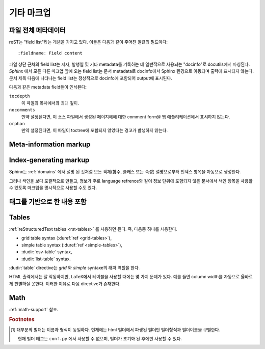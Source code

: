 .. highlight:: rest

기타 마크업
====================

.. _metadata:

파일 전체 메타데이터
------------------------------

reST는 "field list"라는 개념을 가지고 있다. 이들은 다음과 같이 주어진 일련의 필드이다::

   :fieldname: Field content

파일 상단 근처의 field list는 저자, 발행일 및 기타 metadata를 기록하는 데 일반적으로 사용되는
"docinfo"로 docutils에서 파싱된다. *Sphinx* 에서 모든 다른 마크업 앞에 오는 field list는 문서
metadata로 docinfo에서 Sphinx 환경으로 이동되며 출력에 표시되지 않는다. 문서 제목 다음에 나타나는
field list는 정상적으로 docinfo에 포함되어 output에 표시된다.

다음과 같은 metadata field들이 인식된다:

``tocdepth``
   이 파일의 목차에서의 최대 깊이.

   .. versionadded:: 0.4

``nocomments``
   만약 설정된다면, 이 소스 파일에서 생성된 페이지에에 대한 comment form을 웹 애플리케이션에서 표시하지
   않는다.

``orphan``
   만약 설정된다면, 이 파일이 toctree에 포함되지 않았다는 경고가 발생하지 않는다.

   .. versionadded:: 1.0


Meta-information markup
-----------------------

.. rst:directive:: .. sectionauthor:: name <email>

   현재 섹션의 작성자를 식별합니다. argument에는 프레젠테이션과 이메일 주소에 사용할 수 있도록 작성자
   이름이 포함되어야 한다. 주소의 도메인 이름 부분은 소문자이여야 한다. 예::

      .. sectionauthor:: Guido van Rossum <guido@python.org>

   기본적으로 이 마크업은 출력 결과에 반영되지 않지만 (기여도를 기록하는데는 요긴), 설정값을
   :confval:`show_authors` 에서 ``True`` 로 설정하면 출력 가능하다.


.. rst:directive:: .. codeauthor:: name <email>

   :rst:dir:`sectionauthor` 가 문서의 저자(들)을 지정하듯이, :rst:dir:`codeauthor`
   directive는 설명 되는 코드의 작성자 이름을 지정하며, 여러번 사용 가능하다. 마찬가지로
   :confval:`show_authors` 설정값이 ``True`` 인 경우에만 출력을 생성한다.


Index-generating markup
-----------------------

Sphinx는 :ref:`domains` 에서 설명 된 것처럼 모든 객체(함수, 클래스 또는 속성) 설명으로부터 인덱스
항목을 자동으로 생성한다.

그러나 색인을 보다 포괄적으로 만들고, 정보가 주로 language refrence와 같이 정보 단위에 포함되지 않은
문서에서 색인 항목을 사용할 수 있도록 마크업을 명시적으로 사용할 수도 있다.

.. rst:directive:: .. index:: <entries>

   이 directive는 하나 이상의 index 항목이 들어간다. 각 항목은 콜론으로 구분 된 유형과 값으로
   구성된다.

   예제::

      .. index::
         single: execution; context
         module: __main__
         module: sys
         triple: module; search; path

      The execution context
      ---------------------

      ...

   이 directive는 5 개의 항목을 포함하며, 생성 된 색인의 항목으로 변환되어 색인 명령문의 정확한
   위치(또는 오프라인 매체의 경우 해당 페이지 번호)로 연결된다.

   인덱스 directive는 소스의 해당 위치에서 cross-reference 대상을 생성하기 때문에 위의 예제에서와
   같이 참조하는 것 *앞에* 넣는 것이 좋다.

   가능한 항목 유형은 다음과 같다.

   single
      단일 색인 항목을 작성한다. 세미콜론을 사용함으로 하위항목으로 만드는 것도 가능하다. (이 표기법은
      아래의 항목들에도 유효하다)
   pair
      ``pair: loop; statement`` 은 ``loop; statement`` 와 ``statement; loop``
      두개의 색인 항목을 만들기 위한 축약이다.
   triple
      마찬가지로, ``triple: module; search; path`` 는 ``module; search path``,
      ``search; path, module``, ``path; module search`` 세개의 색인 항목을 만들기
      위한 축약이다.
   see
      ``see: entry; other`` 는 ``entry`` 에서 ``other`` 를 가리키는 색인 항목을 만든다.
   seealso
      ``see`` 와 같지만 "see" 대신에 "see also" 를 삽입한다.
   module, keyword, operator, object, exception, statement, builtin
      이것들은 모두 두개의 색인 항목을 만든다. 예를들어, ``module: hashlib`` 는
      ``module; hashlib`` 와 ``hashlib; module`` 를 만든다. (다만 이것들은 Python에만
      한정되어 있으며 deprecate 되었다)


   앞에 느낌표를 접두하여 "main" 색인 항목을 표시할 수 있다. "main" 항목에 대한 참조는 생성 된
   인덱스에서 강조된다. 예를 들어 두 페이지에 다음과 같은게 있고::

      .. index:: Python

   그리고 한 페이지에는 다음과 같이 있다면::

      .. index:: ! Python

   세개의 백링크들 중에서 나중의 것이 강조된다.

   "단일" 항목만 포함하는 색인 directive의 경우에는 다음과 같은 축약이 있다::

      .. index:: BNF, grammar, syntax, notation

   이렇게하면 네 개의 색인 항목이 작성된다.

   .. versionchanged:: 1.1
      Added ``see`` and ``seealso`` types, as well as marking main entries.

.. rst:role:: index

   :rst:dir:`index` directive는 다음 문단의 시작 부분에 연결되는 블록 레벨의 마크업이다. 링크
   대상이 사용되는 곳에 직접 링크 대상을 설정하는 역할도 있다.

   역할의 내용은 텍스트로 유지되고 색인 항목으로 사용되는 간단한 구절일 수 있다. 또한 cross-reference의
   명시적인 대상과 같은 스타일의 텍스트와 색인 항목의 조합일 수도 있다. 이 경우 "target" 부분은 위의
   directive에 대해 설명한대로 완전한 항목이 될 수도 있다. 예를 들면 :

      This is a normal reST :index:`paragraph` that contains several
      :index:`index entries <pair: index; entry>`.

   .. versionadded:: 1.1


.. _tags:

태그를 기반으로 한 내용 포함
-----------------------------------

.. rst:directive:: .. only:: <expression>

   *표현식* 이 true인 경우에만 directive의 내용을 포함한다. 표현식은 다음과 같이 태그로 구성되어야 한다.

      .. only:: html and draft

   정의되지 않은 태그는 false, 정의 된 태그(``-t`` command-line 옵션을 통해 또는
   :file:`conf.py` 안에서 설정. :see:ref:`here <conf-tags>` 참조)는 true로 간주된다.
   ``html and (latex or draft)`` 와 같은 괄호를 사용하는 boolean 표현식도 지원된다.

   현재 빌더(``html``, ``latex`` 또는 ``text``)의 *형식* 과 *이름* 은 항상 태그 [#]_ 로
   설정된다. 형식과 이름을 구별하기 위해서 접두사 ``format_`` 과 ``builder_`` 이 추가된다. 예를
   들어, epub 빌더는 ``html``, ``epub``, ``format_html`` 과 ``builder_epub`` 태그를
   설정한다.

   이 표준 태그는 설정 파일을 읽은 *후에* 설정되므로 설정 파일에서 사용 할 수 없다.

   `Identifiers and keywords <https://docs.python.org/2/reference/lexical_analysis.html#identifiers>`_
   에 설정된 표준 Python identifier syntax를 모든 태그는 따라야 한다. 즉, 태그 표현식은 Python
   variable의 syntax를 따르는 태그로만 구성 될 수 있다. ASCII에서는 ``A`` 부터 ``Z`` 까지의
   대문자와 소문자, 밑줄 ``_``, 그리고 첫 번째 문자를 제외하고 ``0`` 부터 ``9`` 까지의 숫자로
   구성된다.

   .. versionadded:: 0.6
   .. versionchanged:: 1.2
      Added the name of the builder and the prefixes.

   .. warning::

      이 directive는 문서의 내용 만 제어하도록 설계되었다. 섹션, 라벨 등은 제어 할 수
      없다.


Tables
----------

:ref:`reStructuredText tables <rst-tables>` 를 사용하면 된다. 즉, 다음중 하나를 사용한다.

- grid table syntax (:duref:`ref <grid-tables>`),
- simple table syntax (:duref:`ref <simple-tables>`),
- :dudir:`csv-table` syntax,
- :dudir:`list-table` syntax.

:dudir:`table` directive는 *grid* 와 *simple* syntaxe의 래퍼 역할을 한다.

HTML 출력에서는 잘 작동하지만, LaTeX에서 테이블을 사용할 때에는 몇 가지 문제가 있다. 예를 들면 column
width를 자동으로 올바르게 판별하질 못한다. 이러한 이유로 다음 directive가 존재한다.

.. rst:directive:: .. tabularcolumns:: column spec

   이 directive는 소스 파일에서 나타나는 다음 테이블의 "column spec" 제공한다. 여기서 spec은
   Sphinx가 테이블 변환에 사용하는 LaTeX ``tabulary`` 패키지 환경에서 사용하는 두번째
   argument이다. 다음과 같은 값을 가질 수 있다::

      |l|l|l|

   이것은 left-adjuest된 세 개의 분할되지 않는 열을 의미한다. 긴 텍스트가 있어 자동으로 분할되어야
   하는 경우, 표준 ``p{width}`` 를 사용하거나 tabulary의 자동 specifier를 사용한다:

   +-----+------------------------------------------+
   |``L``| flush left column with automatic width   |
   +-----+------------------------------------------+
   |``R``| flush right column with automatic width  |
   +-----+------------------------------------------+
   |``C``| centered column with automatic width     |
   +-----+------------------------------------------+
   |``J``| justified column with automatic width    |
   +-----+------------------------------------------+

   ``LRCJ`` column의 자동 너비는 ``tabulary`` 에 의해 셀의 자연스러운 "가로" 너비로 렌더링
   되도록 설정된다.

   디폴트로 Sphinx는 테이블 레이아웃에서 모든 column에 ``J`` 를 사용한다.

   .. versionadded:: 0.3

   .. versionchanged:: 1.6
      Merged cells may now contain multiple paragraphs and are much better
      handled, thanks to custom Sphinx LaTeX macros. This novel situation
      motivated the switch to ``J`` specifier and not ``L`` by default.

   .. hint::

      Sphinx는 실제로 ``T`` specifier 가 들어간 ``\newcolumntype{T}{J}`` 를 사용한다.
      이전 디폴트 값으로 되돌리려면 LaTeX preamble에 ``\newcolumntype{T}{L}`` 를 삽입하면
      된다. (:confval:`latex_elements` 참조)

      Tabulary에서 자주 발생하는 문제로는, 내용이 거의 없는 column들은 "압축" 된다는 것이다. 최소
      column width는 ``\tymin`` 이라고 불리는 tabulary parameter이다. 이는 LaTeX
      preamble에서 ``\setlength{\tymin}{40pt}`` 식으로 쓰는 걸로 global하게 설정 가능하다.

      그렇지 않으면, 그 column에 :rst:dir:`tabularcolumns` directive에 ``p{40pt}``
      식으로 직접 명시하면 된다. ``l`` specifier를 사용할 수도 있지만, 만약 병합 된 셀이이
      column과 겹치게 된다면, column width를 설정하는 작업이 더 어려워진다.

   .. warning::

      30개 이상의 행을 가진 테이블은 ``tabulary`` 를 사용하지 않고 ``longtable`` 을 이용해서
      렌더링 된다. 이는 페이지 분할을 위해서이다. 이 경우에는 ``L``, ``R``, 등의 specifier는
      작동하지 않는다.

      객체 설명, 블록 인용, 목록 등의 목록과 같은 요소를 포함하는 테이블은 ``tabulary`` 로 바로 사용
      할 수 없다. 따라서 이 경우에는 ``tabularcolumns`` directive를 제공하지 않는다면 표준
      LaTeX ``tabular`` (또는 ``longtable``) 환경으로 설정 된다. 만약 ``tabularcolumns``
      directive를 사용다면, 테이블은 ``tabulary`` 로 설정 될 것이지만, 이 경우 이러한 요소를
      포함한 column에는 ``p{width}`` construct (또는 아래에 기술된 스핑크스의 ``\X`` 와
      ``\Y`` specifier)를 사용해야 한다.

      Literal block은 ``tabulary`` 로는 사용할 수 없다. 따라서 literal block을 포함하는
      테이블은 항상 ``tabular`` 로 설정되어야 한다. Literal block에 사용되는 verbatim 환경은
      ``p{width}`` (및 ``\X`` 또는 ``\Y``) column에서만 작동하므로 Sphinx는 literal
      block이 포함 된 테이블에 대해 이러한 column spec을 생성한다.

   Sphinx 1.5부터는 ``\X{a}{b}`` specifier가 사용된다 (specifier에 *백 슬래시* 가 있다).
   이것은 ``p{width}`` 와 비슷하지만 현재 행의 너비의 비율 ``a/b`` 로 설정된다.
   :rst:dir:`tabularcolumns` 에서도 사용 가능하다 (일부 LaTeX 매크로가 ``\X`` 라고 사용 되는
   경우에도 문제가 되지 않는다).

   ``b`` 는 총 column 수일 필요는 없으며, ``\X`` specifier의 분수 합계가 1이 되어야만 하는 것도
   아니다. 예를 들어 ``|\X{2}{5}|\X{1}{5}|\X{1}{5}|`` 는 허용되는 표현이며 테이블은 line
   width의 80%를 차지하게 된다.

   이것은 :dudir:`table` directive의 ``:widths:`` 옵션에 의해 사용된다.

   Sphinx 1.6 이후부터는 ``\Y{0.15}`` 와 같이 소수 표현을 허용하는 ``\Y{f}`` specifier도
   있다. 이것은 ``\X{3}{20}`` 와 같은 효과를 가진다.

   .. versionchanged:: 1.6

      Merged cells from complex grid tables (either multi-row, multi-column, or
      both) now allow blockquotes, lists, literal blocks, ... as do regular cells.

      Sphinx's merged cells interact well with ``p{width}``, ``\X{a}{b}``, ``Y{f}``
      and tabulary's columns.

Math
----

:ref:`math-support` 참조.

.. rubric:: Footnotes

.. [#] 대부분의 빌더는 이름과 형식이 동일하다. 현재에는 html 빌더에서 파생된 빌더만 빌더형식과 빌더이름을
       구별한다.

       현재 빌더 태그는 ``conf.py`` 에서 사용할 수 없으며, 빌더가 초기화 된 후에만 사용할 수 있다.


